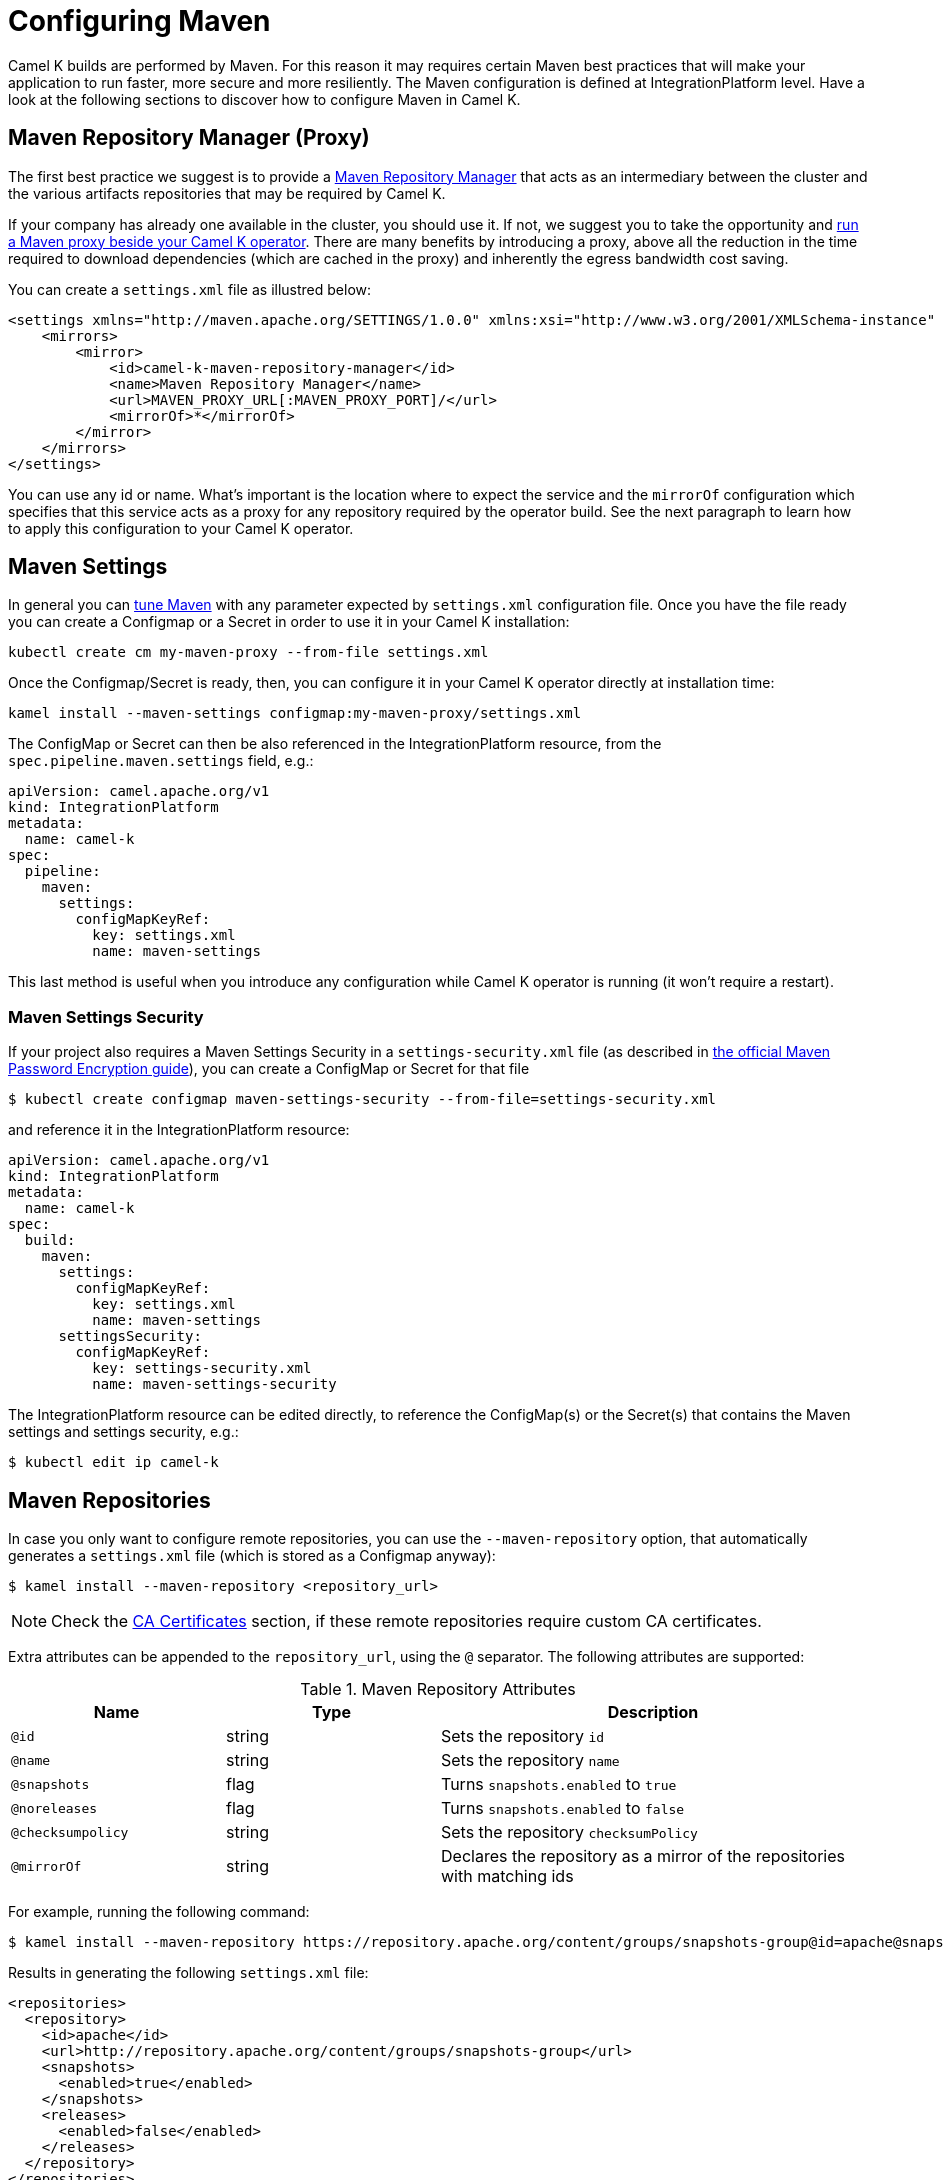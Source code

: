 = Configuring Maven

Camel K builds are performed by Maven. For this reason it may requires certain Maven best practices that will make your application to run faster, more secure and more resiliently. The Maven configuration is defined at IntegrationPlatform level. Have a look at the following sections to discover how to configure Maven in Camel K.

[[maven-proxy]]
== Maven Repository Manager (Proxy)

The first best practice we suggest is to provide a https://maven.apache.org/repository-management.html[Maven Repository Manager] that acts as an intermediary between the cluster and the various artifacts repositories that may be required by Camel K.

If your company has already one available in the cluster, you should use it. If not, we suggest you to take the opportunity and xref:installation/advanced/maven-proxy.adoc[run a Maven proxy beside your Camel K operator]. There are many benefits by introducing a proxy, above all the reduction in the time required to download dependencies (which are cached in the proxy) and inherently the egress bandwidth cost saving.

You can create a `settings.xml` file as illustred below:

```xml
<settings xmlns="http://maven.apache.org/SETTINGS/1.0.0" xmlns:xsi="http://www.w3.org/2001/XMLSchema-instance" xsi:schemaLocation="http://maven.apache.org/SETTINGS/1.0.0 https://maven.apache.org/xsd/settings-1.0.0.xsd">
    <mirrors>
        <mirror>
            <id>camel-k-maven-repository-manager</id>
            <name>Maven Repository Manager</name>
            <url>MAVEN_PROXY_URL[:MAVEN_PROXY_PORT]/</url>
            <mirrorOf>*</mirrorOf>
        </mirror>
    </mirrors>
</settings>
```

You can use any id or name. What's important is the location where to expect the service and the `mirrorOf` configuration which specifies that this service acts as a proxy for any repository required by the operator build. See the next paragraph to learn how to apply this configuration to your Camel K operator.

[[maven-settings]]
== Maven Settings

In general you can https://maven.apache.org/settings.html[tune Maven] with any parameter expected by `settings.xml` configuration file. Once you have the file ready you can create a Configmap or a Secret in order to use it in your Camel K installation:

```
kubectl create cm my-maven-proxy --from-file settings.xml
```

Once the Configmap/Secret is ready, then, you can configure it in your Camel K operator directly at installation time:

```
kamel install --maven-settings configmap:my-maven-proxy/settings.xml
```

The ConfigMap or Secret can then be also referenced in the IntegrationPlatform resource, from the `spec.pipeline.maven.settings` field, e.g.:

[source,yaml]
----
apiVersion: camel.apache.org/v1
kind: IntegrationPlatform
metadata:
  name: camel-k
spec:
  pipeline:
    maven:
      settings:
        configMapKeyRef:
          key: settings.xml
          name: maven-settings
----

This last method is useful when you introduce any configuration while Camel K operator is running (it won't require a restart).

[[maven-settings-security]]
=== Maven Settings Security

If your project also requires a Maven Settings Security in a `settings-security.xml` file (as described in https://maven.apache.org/guides/mini/guide-encryption.html[the official Maven Password Encryption guide]), you can create a ConfigMap or Secret for that file

[source,console]
----
$ kubectl create configmap maven-settings-security --from-file=settings-security.xml
----

and reference it in the IntegrationPlatform resource:

[source,yaml]
----
apiVersion: camel.apache.org/v1
kind: IntegrationPlatform
metadata:
  name: camel-k
spec:
  build:
    maven:
      settings:
        configMapKeyRef:
          key: settings.xml
          name: maven-settings
      settingsSecurity:
        configMapKeyRef:
          key: settings-security.xml
          name: maven-settings-security
----

The IntegrationPlatform resource can be edited directly, to reference the ConfigMap(s) or the Secret(s) that contains the Maven settings and settings security, e.g.:

[source,console]
----
$ kubectl edit ip camel-k
----

[[maven-repositories]]
== Maven Repositories

In case you only want to configure remote repositories, you can use the `--maven-repository` option, that automatically generates a `settings.xml` file (which is stored as a Configmap anyway):

[source,console]
----
$ kamel install --maven-repository <repository_url>
----

NOTE: Check the <<ca-certificates>> section, if these remote repositories require custom CA certificates.

Extra attributes can be appended to the `repository_url`, using the `@` separator.
The following attributes are supported:

.Maven Repository Attributes
[cols="1m,1,2"]
|===
|Name |Type |Description

| @id
| string
| Sets the repository `id`

| @name
| string
| Sets the repository `name`

| @snapshots
| flag
| Turns `snapshots.enabled` to `true`

| @noreleases
| flag
| Turns `snapshots.enabled` to `false`

| @checksumpolicy
| string
| Sets the repository `checksumPolicy`

| @mirrorOf
| string
| Declares the repository as a mirror of the repositories with matching ids

|===

For example, running the following command:

[source,console]
----
$ kamel install --maven-repository https://repository.apache.org/content/groups/snapshots-group@id=apache@snapshots@noreleases
----

Results in generating the following `settings.xml` file:

[source,xml]
----
<repositories>
  <repository>
    <id>apache</id>
    <url>http://repository.apache.org/content/groups/snapshots-group</url>
    <snapshots>
      <enabled>true</enabled>
    </snapshots>
    <releases>
      <enabled>false</enabled>
    </releases>
  </repository>
</repositories>
----

WARNING: The `--maven-settings` and `--maven-repository` options are mutually exclusive.

You can find more information in the https://maven.apache.org/guides/introduction/introduction-to-repositories.html[Introduction to Repositories] from the Maven documentation.

[[http-proxy]]
== HTTP Proxy

HTTP proxy can be configured on the Camel K operator Deployment, with the usual `HTTP_PROXY`, `HTTPS_PROXY`, and `NO_PROXY` environment variables.

The operator automatically configures Maven according to the values of these variables.

See the xref:installation/advanced/http-proxy.adoc[HTTP proxy] documentation for more details.

The generated configuration can be overwritten in the <<maven-settings>> if necessary.

[[ca-certificates]]
== CA Certificates

The CA certificates, used by the Maven commands to connect to the remote Maven repositories, can be provided in a Secret.

The `kubectl` CLI provides a convenient command, to create a Secret from a file, e.g.:

[source,console]
----
$ kubectl create secret generic maven-ca-certs --from-file=ca.crt
----

The Secret can contain X.509 certificates, and PKCS#7 formatted certificate chains.
A JKS formatted keystore is automatically created to store the CA certificate(s), and configured to be used as a trusted certificate(s) by the Maven commands.
The root CA certificates are also imported into the created keystore.

The created Secret can then be referenced in the IntegrationPlatform resource, from the `spec.pipeline.maven.caSecret` field, e.g.:

[source,yaml]
----
apiVersion: camel.apache.org/v1
kind: IntegrationPlatform
metadata:
  name: camel-k
spec:
  pipeline:
    maven:
      caSecret:
        key: tls.crt
        name: tls-secret
----

Alternatively, the Kamel CLI provides the `--maven-ca-secret` option, with the `install` command, that can be used to configure the Maven CA Secret at installation time, e.g.:

[source,console]
----
$ kamel install --maven-ca-secret <secret_name>/<secret_key>
----

[[maven-extensions]]
== Maven Extensions

The Maven https://maven.apache.org/guides/mini/guide-using-extensions.html[extensions] used by the Camel K operator while building integrations can be configured using the Kamel CLI through the `--maven-extension` option, e.g.:

[source,console]
----
$ kamel install --maven-extension fi.yle.tools:aws-maven:1.4.2
----

The IntegrationPlatform resource stores extensions in the `spec.pipeline.maven.extension` field, e.g:

[source,yaml]
----
apiVersion: camel.apache.org/v1
kind: IntegrationPlatform
metadata:
  name: camel-k
spec:
  build:
    pipeline:
      extension:
      - artifactId: aws-maven
        groupId: fi.yle.tools
        version: 1.4.2
----

The IntegrationPlatform resource can be edited directly, to add or remove extensions, e.g.:

[source,console]
----
$ kubectl edit ip camel-k
----

Maven extensions are typically used to enable https://maven.apache.org/wagon/wagon-providers/[Wagon Providers], used for the transport of artifacts between repository.

[[use-case]]
== S3 Bucket as a Maven Repository

In this section, we will show how to configure Camel K to fetch artifacts from a https://aws.amazon.com/s3/[S3] bucket that's set up as a Maven repository.
We will assume that the bucket is already up and running and configured correctly. We will also assume you know how to set up Maven locally to fetch artifacts from it.

=== Custom Maven Settings

The first thing that needs to be done is to create a Maven settings file configured to use the S3 bucket as a Maven repository.
The Maven settings file will be used by the Camel K operator so make sure your S3 instance is accessible in your cluster.

The Maven settings will contain all the information needed for Maven to access the S3 bucket namely your credentials, S3 URL and bucket name.
This information will typically be located in the `server` and `repository` section of your Maven settings.

For example when using https://min.io/[MinIO] as a S3 provider and https://github.com/Yleisradio/aws-maven/pull/20[`fi.yle.tools:aws-maven:1.4.3`] as a Wagon Provider, your Maven settings will look something like this:

[source,xml]
----
<?xml version="1.0" encoding="UTF-8"?>
<settings xmlns="http://maven.apache.org/SETTINGS/1.0.0" xmlns:xsi="http://www.w3.org/2001/XMLSchema-instance"
xsi:schemaLocation="http://maven.apache.org/SETTINGS/1.0.0 https://maven.apache.org/xsd/settings-1.0.0.xsd">
  <servers>
    <server>
      <id>minio-release</id>
      <username>291cafe6-eceb-43dc-91b3-58be867d9da2</username>
      <password>e383fed0-4645-45f6-acea-65f3748b96c8</password>
      <configuration>
        <wagonProvider>s3</wagonProvider>
        <s3Provider>minio</s3Provider>
        <endpoint>https://minio-tenant-1-hl.minio-tenant-1.svc.cluster.local:4430</endpoint>
      </configuration>
    </server>
    <server>
      <id>minio-snapshot</id>
      <username>291cafe6-eceb-43dc-91b3-58be867d9da2</username>
      <password>e383fed0-4645-45f6-acea-65f3748b96c8</password>
      <configuration>
        <wagonProvider>s3</wagonProvider>
        <s3Provider>minio</s3Provider>
        <endpoint>https://minio-tenant-1-hl.minio-tenant-1.svc.cluster.local:4430</endpoint>
      </configuration>
    </server>
  </servers>
  <profiles>
    <profile>
      <id>maven-settings</id>
      <activation>
        <activeByDefault>true</activeByDefault>
      </activation>
      <repositories>
        <repository>
          <id>central</id>
          <url>https://repo.maven.apache.org/maven2</url>
          <snapshots>
            <enabled>false</enabled>
            <checksumPolicy>fail</checksumPolicy>
          </snapshots>
          <releases>
            <enabled>true</enabled>
            <checksumPolicy>fail</checksumPolicy>
          </releases>
        </repository>
        <repository>
          <id>minio-release</id>
          <name>MinIO Release Repository</name>
          <url>s3://maven/release</url>
        </repository>
        <repository>
          <id>minio-snapshot</id>
          <name>MinIO Snapshot Repository</name>
          <url>s3://maven/snapshot</url>
        </repository>
      </repositories>
      <pluginRepositories>
        <pluginRepository>
          <id>central</id>
          <url>https://repo.maven.apache.org/maven2</url>
          <snapshots>
            <enabled>false</enabled>
            <checksumPolicy>fail</checksumPolicy>
          </snapshots>
          <releases>
            <enabled>true</enabled>
            <checksumPolicy>fail</checksumPolicy>
          </releases>
        </pluginRepository>
        <pluginRepository>
          <id>minio-snapshot</id>
          <name>MinIO Snapshot Repository</name>
          <url>s3://maven/snapshot</url>
        </pluginRepository>
             <pluginRepository>
          <id>minio-release</id>
          <name>MinIO Release Repository</name>
          <url>s3://maven/release</url>
        </pluginRepository>
        <pluginRepository>
            <id>yle-public</id>
            <name>Yle public repository</name>
            <url>https://maven.yle.fi/release</url>
            <layout>default</layout>
        </pluginRepository>
      </pluginRepositories>
    </profile>
  </profiles>
</settings>
----

Since these settings contains credentials, you will want to store it in a Kubernetes Secret.
As mentioned above, the `kubectl` CLI provides a convenient command to create a Secret from a file, e.g.:

[source,console]
----
$ kubectl create secret generic camel-k-s3-maven-settings --from-file=maven-settings=maven_settings.xml
----

=== S3 TLS Certificates

In most cases, you will need to add the certificate(s) served by your S3 instance to the list of certificate(s) trusted by the Camel K Operator when running Maven commands.
Where/how to get the certificate(s) varies greatly depending on how your S3 instance is set up, and will not be covered here.
Once retrieved, you should create a Kubernetes Secret containing the certificate(s) similar to what is described in the section <<ca-certificates>>, e.g.:

[source,console]
----
$ kubectl create secret generic s3-ca --from-file=s3-ca=ca.crt
----

=== Maven settings, certificates and extensions

We are now ready to configure the Camel K operator to use your S3 bucket as a Maven repository.
This can be done while installing the Operator using the Kamel CLI, e.g:

[source,console]
----
$ kamel install --maven-settings secret:camel-k-s3-maven-settings/maven-settings --maven-ca-secret s3-ca/s3-ca --maven-extension fi.yle.tools:aws-maven:1.4.3
----

Maven dependencies hosted in your S3 bucket can now be used just like any other dependency when running an integration.
For example when using the Kamel CLI using the `--dependency` option:

[source,console]
----
$ kamel run S3.java --dependency=mvn:artfiactId:groupId:version
----

Enjoy !
